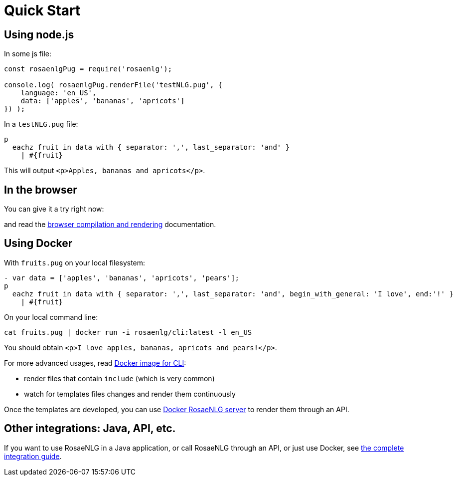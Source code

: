 // Copyright 2019 Ludan Stoecklé
// SPDX-License-Identifier: Apache-2.0
= Quick Start

[#nodejs]

== Using node.js

In some js file:
[source,javascript]
....
const rosaenlgPug = require('rosaenlg');

console.log( rosaenlgPug.renderFile('testNLG.pug', {
    language: 'en_US',
    data: ['apples', 'bananas', 'apricots']
}) );
....

In a `testNLG.pug` file:
....
p
  eachz fruit in data with { separator: ',', last_separator: 'and' }
    | #{fruit}
....

This will output `<p>Apples, bananas and apricots</p>`.


== In the browser

You can give it a try right now:
++++
<script>
spawnEditor('en_US', 
`- var data = ['apples', 'bananas', 'apricots', 'pears'];
p
  eachz fruit in data with { separator: ',', last_separator: 'and', begin_with_general: 'I love', end:'!' }
    | #{fruit}
`, 'I love apples, bananas, apricots and pears!'
);
</script>
++++

and read the xref:browser:intro.adoc[browser compilation and rendering] documentation.


anchor:docker[Docker]

== Using Docker

With `fruits.pug` on your local filesystem:
....
- var data = ['apples', 'bananas', 'apricots', 'pears'];
p
  eachz fruit in data with { separator: ',', last_separator: 'and', begin_with_general: 'I love', end:'!' }
    | #{fruit}
....

On your local command line:
[source,bash]
....
cat fruits.pug | docker run -i rosaenlg/cli:latest -l en_US
....

You should obtain `<p>I love apples, bananas, apricots and pears!</p>`.

For more advanced usages, read xref:integration:docker-cli.adoc[Docker image for CLI]:

* render files that contain `include` (which is very common)
* watch for templates files changes and render them continuously

Once the templates are developed, you can use xref:integration:node-server.adoc[Docker RosaeNLG server] to render them through an API.


== Other integrations: Java, API, etc.

If you want to use RosaeNLG in a Java application, or call RosaeNLG through an API, or just use Docker, see xref:integration:integration.adoc[the complete integration guide].
